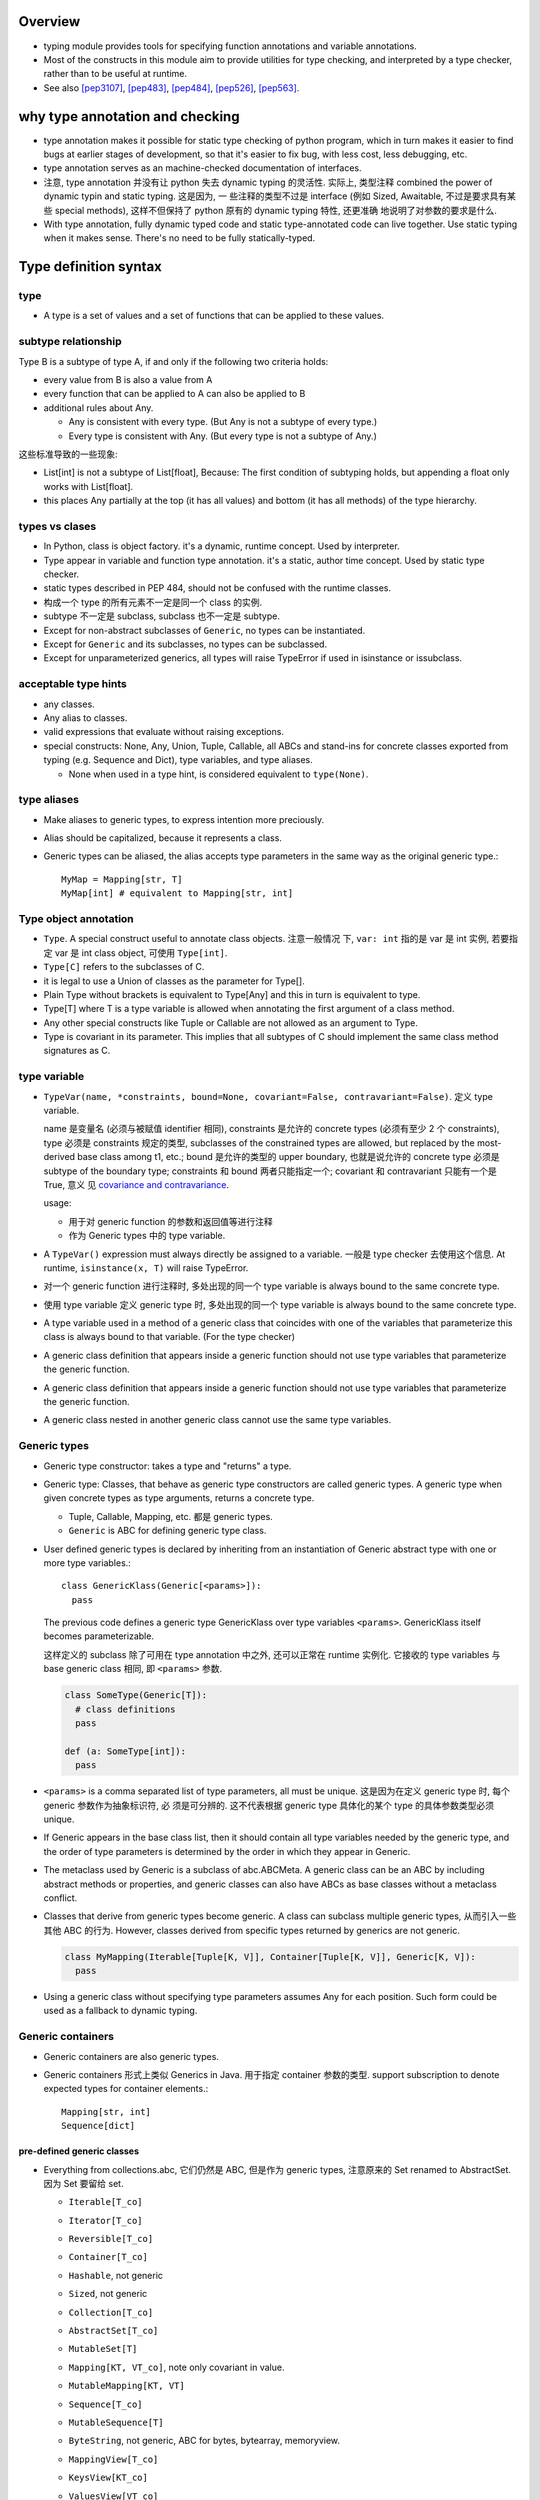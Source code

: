 Overview
========
- typing module provides tools for specifying function annotations and variable
  annotations.

- Most of the constructs in this module aim to provide utilities for type
  checking, and interpreted by a type checker, rather than to be useful at
  runtime.

- See also [pep3107]_, [pep483]_, [pep484]_, [pep526]_, [pep563]_.

why type annotation and checking
================================
- type annotation makes it possible for static type checking of python program,
  which in turn makes it easier to find bugs at earlier stages of development,
  so that it's easier to fix bug, with less cost, less debugging, etc.

- type annotation serves as an machine-checked documentation of interfaces.

- 注意, type annotation 并没有让 python 失去 dynamic typing 的灵活性. 实际上,
  类型注释 combined the power of dynamic typin and static typing. 这是因为, 一
  些注释的类型不过是 interface (例如 Sized, Awaitable, 不过是要求具有某些
  special methods), 这样不但保持了 python 原有的 dynamic typing 特性, 还更准确
  地说明了对参数的要求是什么.

- With type annotation, fully dynamic typed code and static type-annotated code
  can live together. Use static typing when it makes sense. There's no need to
  be fully statically-typed.

Type definition syntax
======================
type
----
- A type is a set of values and a set of functions that can be applied to these
  values.

subtype relationship
--------------------
Type B is a subtype of type A, if and only if the following two criteria holds:

- every value from B is also a value from A

- every function that can be applied to A can also be applied to B

- additional rules about Any.

  * Any is consistent with every type. (But Any is not a subtype of every
    type.)

  * Every type is consistent with Any. (But every type is not a subtype of
    Any.)

这些标准导致的一些现象:

- List[int] is not a subtype of List[float], Because: The first condition of
  subtyping holds, but appending a float only works with List[float].

- this places Any partially at the top (it has all values) and bottom (it has
  all methods) of the type hierarchy.

types vs clases
---------------
- In Python, class is object factory. it's a dynamic, runtime concept. Used
  by interpreter.

- Type appear in variable and function type annotation. it's a static, author
  time concept. Used by static type checker.

- static types described in PEP 484, should not be confused with the runtime
  classes.

- 构成一个 type 的所有元素不一定是同一个 class 的实例.

- subtype 不一定是 subclass, subclass 也不一定是 subtype.

- Except for non-abstract subclasses of ``Generic``, no types can be
  instantiated.

- Except for ``Generic`` and its subclasses, no types can be subclassed.

- Except for unparameterized generics, all types will raise TypeError if used
  in isinstance or issubclass.

acceptable type hints
---------------------
- any classes.

- Any alias to classes.

- valid expressions that evaluate without raising exceptions.

- special constructs: None, Any, Union, Tuple, Callable, all ABCs and stand-ins
  for concrete classes exported from typing (e.g. Sequence and Dict), type
  variables, and type aliases.

  * None when used in a type hint, is considered equivalent to ``type(None)``.

type aliases
------------
- Make aliases to generic types, to express intention more preciously.

- Alias should be capitalized, because it represents a class.

- Generic types can be aliased, the alias accepts type parameters in the
  same way as the original generic type.::

    MyMap = Mapping[str, T]
    MyMap[int] # equivalent to Mapping[str, int]

Type object annotation
----------------------
- ``Type``. A special construct useful to annotate class objects. 注意一般情况
  下, ``var: int`` 指的是 var 是 int 实例, 若要指定 var 是 int class object,
  可使用 ``Type[int]``.

- ``Type[C]`` refers to the subclasses of C.

- it is legal to use a Union of classes as the parameter for Type[].

- Plain Type without brackets is equivalent to Type[Any] and this in turn is
  equivalent to type.

- Type[T] where T is a type variable is allowed when annotating the first
  argument of a class method.

- Any other special constructs like Tuple or Callable are not allowed as an
  argument to Type.

- Type is covariant in its parameter. This implies that all subtypes of C
  should implement the same class method signatures as C.

type variable
-------------
- ``TypeVar(name, *constraints, bound=None, covariant=False, contravariant=False)``.
  定义 type variable.

  name 是变量名 (必须与被赋值 identifier 相同), constraints 是允许的 concrete
  types (必须有至少 2 个 constraints), type 必须是 constraints 规定的类型,
  subclasses of the constrained types are allowed, but replaced by the
  most-derived base class among t1, etc.; bound 是允许的类型的 upper boundary,
  也就是说允许的 concrete type 必须是 subtype of the boundary type; constraints
  和 bound 两者只能指定一个; covariant 和 contravariant 只能有一个是 True, 意义
  见 `covariance and contravariance`_.
  
  usage:
  
  * 用于对 generic function 的参数和返回值等进行注释
   
  * 作为 Generic types 中的 type variable.

- A ``TypeVar()`` expression must always directly be assigned to a variable.
  一般是 type checker 去使用这个信息. At runtime, ``isinstance(x, T)`` will
  raise TypeError.

- 对一个 generic function 进行注释时, 多处出现的同一个 type variable is always
  bound to the same concrete type.

- 使用 type variable 定义 generic type 时, 多处出现的同一个 type variable is
  always bound to the same concrete type.

- A type variable used in a method of a generic class that coincides with one
  of the variables that parameterize this class is always bound to that
  variable. (For the type checker)

- A generic class definition that appears inside a generic function should not
  use type variables that parameterize the generic function.

- A generic class definition that appears inside a generic function should not
  use type variables that parameterize the generic function.

- A generic class nested in another generic class cannot use the same type
  variables.

Generic types
-------------
- Generic type constructor: takes a type and "returns" a type.

- Generic type: Classes, that behave as generic type constructors are called
  generic types.  A generic type when given concrete types as type arguments,
  returns a concrete type.

  * Tuple, Callable, Mapping, etc. 都是 generic types.

  * ``Generic`` is ABC for defining generic type class.

- User defined generic types is declared by inheriting from an instantiation of
  Generic abstract type with one or more type variables.::

    class GenericKlass(Generic[<params>]):
      pass

  The previous code defines a generic type GenericKlass over type variables
  ``<params>``. GenericKlass itself becomes parameterizable.

  这样定义的 subclass 除了可用在 type annotation 中之外, 还可以正常在 runtime
  实例化. 它接收的 type variables 与 base generic class 相同, 即 ``<params>``
  参数.

  .. code:: python

    class SomeType(Generic[T]):
      # class definitions
      pass

    def (a: SomeType[int]):
      pass

- ``<params>`` is a comma separated list of type parameters, all must be
  unique. 这是因为在定义 generic type 时, 每个 generic 参数作为抽象标识符, 必
  须是可分辨的. 这不代表根据 generic type 具体化的某个 type 的具体参数类型必须
  unique.

- If Generic appears in the base class list, then it should contain all type
  variables needed by the generic type, and the order of type parameters is
  determined by the order in which they appear in Generic.

- The metaclass used by Generic is a subclass of abc.ABCMeta. A generic class
  can be an ABC by including abstract methods or properties, and generic
  classes can also have ABCs as base classes without a metaclass conflict.

- Classes that derive from generic types become generic. A class can subclass
  multiple generic types, 从而引入一些其他 ABC 的行为. However, classes derived
  from specific types returned by generics are not generic.

  .. code:: python

    class MyMapping(Iterable[Tuple[K, V]], Container[Tuple[K, V]], Generic[K, V]):
      pass

- Using a generic class without specifying type parameters assumes Any for each
  position. Such form could be used as a fallback to dynamic typing.

Generic containers
------------------
- Generic containers are also generic types.

- Generic containers 形式上类似 Generics in Java. 用于指定 container 参数的类型.
  support subscription to denote expected types for container elements.::

    Mapping[str, int]
    Sequence[dict]

pre-defined generic classes
^^^^^^^^^^^^^^^^^^^^^^^^^^^
- Everything from collections.abc, 它们仍然是 ABC, 但是作为 generic types,
  注意原来的 Set renamed to AbstractSet. 因为 Set 要留给 set.

  * ``Iterable[T_co]``

  * ``Iterator[T_co]``

  * ``Reversible[T_co]``

  * ``Container[T_co]``

  * ``Hashable``, not generic

  * ``Sized``, not generic

  * ``Collection[T_co]``

  * ``AbstractSet[T_co]``

  * ``MutableSet[T]``

  * ``Mapping[KT, VT_co]``, note only covariant in value.

  * ``MutableMapping[KT, VT]``

  * ``Sequence[T_co]``

  * ``MutableSequence[T]``

  * ``ByteString``, not generic, ABC for bytes, bytearray, memoryview.

  * ``MappingView[T_co]``

  * ``KeysView[KT_co]``

  * ``ValuesView[VT_co]``

  * ``ItemsView[KT_co, VT_co]``

  * ``Awaitable[T_co]``

  * ``Coroutine[T_co, T_contra, V_co]``, type variables for types of yield,
    send, return.

  * ``Generator[T_co, T_contra, V_co]``, type variables for types of yield,
    send, return. send and/or return types can be None, if no need for send
    and/or return.

    Alternatively, annotate your generator as having a return type of either
    ``Iterable[YieldType]`` or ``Iterator[YieldType]``.

  * ``AsyncGenerator[T_co, T_contra]``. for yield and send types. Send type
    can be None, like above. Or alternatively, annotate your generator as
    having a return type of either ``Iterable[YieldType]`` or
    ``Iterator[YieldType]``.

  * ``AsyncIterable[T_co]``

  * ``AsyncIterator[T_co]``

- ``Dict[KT, VT]``, ``DefaultDict[KT, VT]``, ``OrderedDict[KT, VT]``,
  ``List[T]``, ``Set[T]``, ``FrozenSet[T_co]``, ``Deque[T]``,
  ``ContextManager[T_co]``, ``AsyncContextManager[T_co]``, ``Counter[T]``,
  ``ChainMap[KT, VT]``, ``IO[AnyStr]``, ``TextIO``, ``BinaryIO``,
  ``Pattern[AnyStr]``, ``Match[AnyStr]``

- The readonly collection classes are all declared covariant in their type
  variables.

- The mutable collection classes are declared invariant.

covariance and contravariance
-----------------------------
- A generic type ``GenType`` defined using a type variable can be covariant or
  contravariant. If t2 is a subtype of t1, then a generic type constructor
  GenType is:

  * covariant, if ``GenType[t2]`` is subtype of ``GenType[t1]``, for all such
    t1 and t2.

  * contravariant, if ``GenType[t2]`` is supertype of ``GenType[t1]``, for all
    such t1 and t2.

  * invariant, if neither of the above is true.

- common type's variance property:

  * Union is covariant in all its arguments.
  
  * FrozenSet is covariant.
  
  * List is invariant. 虽然两个集合符合子集关系, ``List[T1]`` 可以 append T1 元
    素, ``List[T2]`` 不能 append T1 元素. Mutable types are typically
    invariant.
  
  * Callable is covariant in the return type, but contravariant in the
    parameter types.
  
    - covariant 的部分很容易理解.
  
    - contravariant 的部分的解释如下: 允许的参数值越广, 对函数的限制越强, 因此,
      ``Callable[[t2], None]`` 所包含的可能函数要比 ``Callable[[t1], None]`` 更
      少.  具体来说, 如果一个函数允许任意 t1 类型的参数值, 它当然允许 t2 类型的
      参数值, 即一个 ``Callable[[t1], None]`` 的函数可以替代 ``Callable[[t2],
      None]`` 的函数; 反之越不然.
  
      This shows how to make more precise type annotations for functions:
      choose the most general type for every argument, and the most specific
      type for the return value. 这其实就是 axiomatic semantics 中的 the rule
      of consequence 所表达的思想.

- To declare the variance for user defined generic types, use ``covariant`` and
  ``contravariant`` kwargs of type variables being used. User defined generic
  types are invariant by default.

  By convention, type variable with ``covariant=True`` or
  ``contravariant=True`` should be named with ``_co`` or ``_contra`` suffix.

  Covariance or contravariance is not a property of a type variable, but a
  property of a generic class defined using this variable. Variance is only
  applicable to generic types; generic functions do not have this property.
  Generic function's annotation should not use type variables with variance
  defined.

Any type and object type
------------------------
- Use object to indicate that a variable could be any type in a typesafe
  manner.  Use Any to indicate that a variable is dynamically typed.

Any
^^^
- A static type checker will treat every type as being compatible with Any (从
  而任何值可赋值给 Any type 的量), and Any as being compatible with every type
  (从而类型为 Any 的量可赋值给任何类型的变量.)

- function/variable without annotations should be treated as having the most
  general type possible.  Specifically,
  
  * When annotation is unspecified, the default annotation for arguments and
    for the return type is Any, except for the first argument of instance and
    class methods.

  * When annotation is unspecified, the annotation of a variable is also Any.

object
^^^^^^
- Similar to Any, every type is a subtype of object. However, unlike Any, the
  reverse is not true: object is not a subtype of every other type.

- That means when the type of a value is object, a type checker will reject
  almost all operations on it (because object has no public method), and
  assigning it to a variable (or using it as a return value) of a more
  specialized type is a type error.

Union
-----
- Types that are subtype of at least one of types in the Union are subtypes of
  the Union::

    Union[t1, t2, ...]

- Unions whose components are all subtypes of a Union's types are subtypes of
  this Union. E.g., ``Union[int, str]`` is subtype of ``Union[int, float, str]``.

- If ti in a Union is itself a Union, the type is flattened.::

    Union[Union[int, float], str] == Union[int, float, str]

- If ti and tj in Union have a subtype relationship, it's equivalent to a Union
  with only the less specific type.::

    Union[int, float] == Union[float]
    Union[..., object, ...] == Union[object] == object

- ``Union[t]`` is just ``t``.

- Duplicate types in Union are skipped::

    Union[int, str, int] == Union[int, str]

Tuple
-----
- A tuple whose items are instances of ti types.::

    Tuple[t1, t2, ...]

- ``Tuple[u1, u2, ..., um]`` is a subtype of ``Tuple[t1, t2, ..., tn]`` if they
  have the same length n==m and each ui is a subtype of ti.

- Type of empty tuple: ``Tuple[()]``

- A variadic homogeneous tuple type can be written ``Tuple[t1, ...]``.

callable
--------
- Specifying the signature of a callable object::

    Callable[[argType, argType, ...], ReturnType]

  To omit the parameter signature, but declare the return type, use::

    Callable[..., ReturnType]

- ``Callable`` is also an ABC, similar to collections.abc.Callable.

- There is no way to indicate optional or keyword arguments, nor varargs; such
  function types are rarely used as callback types.

- A bare Callable as annotation is equivalent to::

    Callable[..., Any]

type or None
-------------
- A value of a type, or None.::

    Optional[t] == Union[t, None] == Union[t, type(None)]

numeric tower
-------------
- ABCs in numbers module can be used.

- Variance is only applicable to generic types; generic functions do not have
  this property.

NoReturn type
-------------
useful to annoatate a function's return value, when the function never returns
normally. E.g., when a function raises exception unconditionally.

The NoReturn type is only valid as a return annotation of functions, and
considered an error if it appears in other positions

singleton as annotation
-----------------------
python 中 singleton 有多种实现方式, 为了限制 singleton 参数的类型,
应该使用 class 去定义 singleton.

annotating instance and class methods
-------------------------------------
- In most cases the first argument of class and instance methods does not need
  to be annotated, and it is assumed to have the type of the containing class
  for instance methods, and a type object type corresponding to the containing
  class object for class methods.

annotating args and kwargs
--------------------------
- For ``*args`` in function signature, annotate the type of each element in the
  tuple.::

    def f(*args: int):
      pass

  在函数内部, args 类型成为 ``Tuple[int, ...]``

- For ``*kwargs`` in function signature, annotate the value of each key in the 
  dict, 注意到 key 必然是 str, 无需注释.::

    def f(**kwargs: int):
      pass

  在函数内部, kwargs 类型成为 ``Dict[str, int]``.

Annotating generator functions and coroutines
---------------------------------------------
- the return type of a generator function is Generator, annotate it with the
  following::

    Generator[yield_type, send_type, return_type]

  注意 Generator type is covariant in ``yield_type`` and ``return_type``;
  contravariant in ``send_type``.

- Coroutines are annotated with the same syntax as ordinary functions.  The
  return type annotation corresponds to the type of await expression, not to
  the coroutine type.

- ``Coroutine`` generic type should be used to annotate coroutine object.::

    Coroutine[yield_type, send_type, return_type]

  注意 Coroutine type is covariant in ``yield_type`` and ``return_type``;
  contravariant in ``send_type``.

- More abstract generic ABCs: Awaitable, AsyncIterable, AsyncIterator.

Typed NamedTuple
----------------
- ``NamedTuple``, a typed version of namedtuple. The resulting class has extra
  attributes:

  * ``__annotations__``

  * ``_fields``, a tuple of field names.
   
  * ``_field_types``, an ordered dict mapping field names to types
   
  * ``_field_defaults``, a dict mapping field names to default values.

  Fields with a default value must come after any fields without a default. 用
  法:

  .. code:: python

    class Employee(NamedTuple):
        name: str
        id: int = 3

    # or
    Employee = NamedTuple('Employee', name=str, id=int)

    # or
    Employee = NamedTuple('Employee', [('name', str), ('id', int)])

IO types
--------
以下仅用于 annotation

- ``IO[AnyStr]`` generic type

- ``BinaryIO``, subtype of ``IO[bytes]``.

- ``TextIO``, subtype of ``IO[str]``

regular expresion types
-----------------------
以下是 generic type, actual classes.

- ``Pattern[AnyStr]``

- ``Match[AnyStr]``

class and instance attribute annotations
----------------------------------------
- class and instance attributes can be annotated in class scope.

- Use ``ClassVar[T_co]`` to mark class variable, otherwise it's instance
  variable.  这倒是提供了一个好方法来清晰分辨哪些是 class attribute, 哪些是提供
  了默认值的 instance attribute.

- ``ClassVar[T_co]`` accepts only types as argument, the type argument can not
  include any type variables.

- ``ClassVar`` generic type is covariant.

- instance variables can be annotated in ``__init__`` or other methods, rather
  than in the class. But they won't be processed at runtime nor will they be
  saved in ``__annotations__``.

forward references
------------------
- 默认情况下, type annotations are evaluated at module import time, 这样如果一
  个 module level annotation 中要引用下面才定义的全局对象, 就会造成 NameError.
  此时, 解决办法是使用 string literal form of annotation. 这样的 annotation
  type checker 会识别. 若在 runtime 需要使用 annotation, 使用
  ``get_type_hints()`` 会将 string form 解析成真实的 reference.

  这种 evaluation at import time 的 annotation will be deprecated at
  python3.8+. 所有 type annotation 都应该使用下述的 postponed 模式.

- 由于涉及 forward reference 的 annotation 需要程序员去识别并转换成 string
  form, 比较繁琐. python3.7 引入了 postponed evaluation of annotation 机制,
  作为 optional ``__future__`` feature. (Enforced at python4.0)::

    from __future__ import annotations

  Function and variable annotations will no longer be evaluated at definition
  time. Instead, a string form will be preserved in the respective
  ``__annotations__`` dictionary. Static type checkers will see no difference
  in behavior.

  The string form is obtained from the AST during the compilation step, which
  means that the string form might not preserve the exact formatting of the
  source. Note: if an annotation was a string literal already, it will still be
  wrapped in a string (which makes it a double string...).

  To resolve the annotations at runtime, ``get_type_hints()`` can be used as
  before.

  注意, 在 postponed evaluation of annotation 时, 由于不在 import time 运算
  annotations, using local state in annotations is no longer possible in
  general. 只有 global state can be used reliably. 例如:

  .. code:: python

    def generate():
        A = Optional[int]
        class C:
            field: A = 1
            def method(self, arg: A) -> None: ...
        return C

    X = generate()

  type alias A is local, trying to resolve annotations of X will fail.

- Forward references in other typing areas is not addressed by the postponed
  evaluation scheme. This involves all constructs where a type object is
  required:

  * type variable definition

  * new type definition

  * Type aliases

  * type casting

  * generic types as base class

  Depending on the specific case, some of the cases listed above might be
  worked around by placing the usage in a if TYPE_CHECKING: block. 
 
mark ignore type checking
-------------------------
- ``# type: ignore`` comment. should be put on the line that the error refers
  to. A ``# type: ignore`` comment on a line by itself means to ignore type
  checking for the rest of current indented block. If used at top indentation
  level, the rest of the file is not type-checked.

  In some cases, linting tools or other comments may be needed on the same line
  as a type comment. In these cases, the type comment should be before other
  comments and linting markers.

- ``no_type_check`` decorator. prevent class or function from being
  type-checked, indicating that annotations (if exists) are not type hints.

  With a class, it applies recursively to all methods defined in that class
  (but not to methods defined in its superclasses or subclasses).

- ``no_type_check_decorator`` gives the wrapped class or function decorator
  the ability to prevent type checking.

utilities
=========
- ``TYPE_CHECKING``. A flag indicates whether the code is being run under type
  checker. Useful to make some code conditional according to we are at type
  checking time or runtime.

- ``cast(type, expr)``. tells the type checker that we are confident that the
  type of expr is type. At runtime a cast always returns the expression
  unchanged.

- ``NewType(name, type)`` function indicates to a typechecker a subtype of the
  original ``type``.   Note that this does NOT create an actual subtype, 它只对
  static type checker 有效.

  ``name`` is new type's name; ``type`` should be a proper class.  At runtime
  it returns an identity function, which accepts a value of the ``type``.

  useful for creating simple subclasses to avoid logical errors. NewType at
  runtime has almost zero overhead. Type checkers require explicit casts from
  ``type`` where new type is expected, while implicitly casting from new type
  where ``type`` is expected.

- ``overload(func)``. decorator for marking overloaded function, in stub file.
  如果只在 regular modules 做注释, a series of @overload-decorated definitions
  must be followed by exactly one non-@overload-decorated definition. The
  @overload-decorated definitions are for the benefit of the type checker only,
  since they will be overwritten by the non-@overload-decorated definition,
  while the latter is used at runtime but should be ignored by a type checker.
  At runtime, calling a @overload-decorated function directly will raise
  NotImplementedError.
  
  @overload should be used only in cases where a type variable is not
  sufficient. 例如, 输入允许多种格式, 每种格式对应的输出具有不同格式, 存在
  一一对应的关系. 这样使用 Union 等方式无法表达这种对应关系.

- ABCs for special methods: SupportsAbs, SupportsComplex, SupportsFloat,
  SupportsInt, SupportsRound, SupportsBytes.

- ``Text``. alias for str in py3, unicode in py2.

- ``AnyStr``, a type variable constrainted to be Text or bytes. It is meant to
  be used for functions that may accept any kind of string without allowing
  different kinds of strings to mix (注意是一个 type variable, 所以若出现多次必
  须是积类型一致).

- ``get_type_hints(obj, globalns=None, localns=None)``. Given a function,
  method, class, or module object, it returns a dict with the same format as
  ``__annotations__``, but evaluating forward references. If necessary,
  ``Optional[t]`` is added for function and method annotations if a default
  value equal to None is set. For a class C, return a dictionary constructed by
  merging all the ``__annotations__`` along ``C.__mro__`` in reverse order.

stub file
=========
why need stub file
------------------
stub file 专门用于记录 type hinting, only type checker will use it, not at
runtime. 如果在源代码中进行 type annotation, 则不需要 stub file, 然而有些时候
无法在源代码中直接 type annotation, 这时就需要 stub file 来补充说明, 而不动
源代码. 基于这个设计目的, 常见的 stub file use case 包含:

* for C-level extension module 进行 type annotation.

* for third play modules whose authors have not yet added type hints 添加注释.

* for standard library modules for which type hints have not yet been written.

* modules that must be compatible with both python2 and python3.

* modules that uses inline annotations for other purposes.

format
------
- syntactically valid Python modules, but use ``.pyi`` extension (refering:
  python interface).

- Place in the same directory as the corresponding real module. If a stub file
  is found the type checker should not read the corresponding "real" module.

- variable annotations are allowed in stub files.

- It is recommended that function bodies in stub files just be a single
  ellipsis.

- Modules and variables imported into the stub are not considered exported from
  the stub unless the import uses the import ... as ... form or the equivalent
  from ... import ... as ... form. However, all objects imported into a stub
  using from ... import * are considered exported.

- Just like in normal Python files, submodules automatically become exported
  attributes of their parent module when imported.

- Stub files may be incomplete. To make type checkers aware of this, the file
  can contain the following code

  .. code:: python

    def __getattr__(name) -> Any: ...

where to store stub files
-------------------------
- If you can control source code, put them alongside Python modules in the same
  directory.

- If you cannot control source code, third-party stubs installable by pip from
  PyPI are also supported.

migrating codes
===============
- Python's type annotation design makes it very easy to migrate existing codes
  to be statically type checked. Because dynamic typed and static typed codes
  can be mixed together. Static typing can be added incrementally.

- when you are prototyping a new feature, it may be convenient to initially
  implement the code using dynamic typing and only add type hints later once
  the code is more stable.

typeshed
========
overview
--------
- contains external type annotation *stub files* for python stdlib and
  builtins, as well as some third-party packages.

- it's used primarily for static anlysis, including static type checking and
  type inference.

- typeshed is bundled with mypy, to use typeshed rather than develop it,
  there's no need to clone it directly.

mypy
====
overview
--------
- mypy is static type checker for python, meaning it will check for errors
  without ever running the code.

- By default, mypy will not type check dynamically typed functions.

install
-------
- install from pypi, typeshed is included automatically.

behaviors
---------
- Type inference. When type hints are added to a function, mypy will
  automatically check the function's body, by interpreting its logic and type
  inference.

- Mypy follows imports by default.

- how mypy handles imports.

  * mypy finds the module similar to the way python finds it.

  * mypy's own module search path. including:

    - MYPYPATH environ

    - ``mypy_path`` config file option.

    - directories containing files passed to mypy, by crawling up from the
      given file or package to the nearest directory that does not contain an
      ``__init__.py`` or ``__init__.pyi`` file.

    - installed packages.

    - directories of typeshed repo.

  * When searching a module in the said search path, the order of precendence
    is:

    - a package with matching name, i.e., a directory containing
      ``__init__.py`` or ``__init__.pyi`` file.

    - a stub file with matching name.

    - a python module with matching name.

  * missing imports.

    - For project's own codebase, ensure the code can be found by mypy by
      looking into its search path.

    - For stdlib, update mypy; if typeshed does not provide the module, or does
      not provide a complete set of type annotations file a bug; in the
      meantime, ``# type: ignore`` the relevant errors or add the module to
      ``ignore_missing_imports`` config option.

    - For third-party library, write your own stub files; or silence the
      missing import error, by ``# type: ignore`` the relevant errors or add
      the module to ``ignore_missing_imports`` config option.

CLI
---
::

  mypy [options] {[-m MODULE | -p PACKAGE]... | -c PROGRAM_TEXT | [file]...}

specifying what to check
^^^^^^^^^^^^^^^^^^^^^^^^
- Paths passed to mypy are type-checked, which can be a python source or
  directories that is recursed by mypy. Any file path starting with ``@`` reads
  additional command-line options and files from the file.

- check a module with ``-m MODULE``. specify module as would do import.
  Only the module itself is checked, not any submodule/subpackage etc.

- check a package with ``-p PACKAGE``. recursively check the package.

- check a program as string with ``-c PROGRAM_TEXT``.

config file
^^^^^^^^^^^
- ``--config-file CONFIG_FILE``. read config from file. default is mypy.ini
  or setup.cfg in cwd, or fallback to ``$XDG_CONFIG_HOME/mypy/config``,
  ``~/.config/mypy/config``, and ``~/.mypy.ini``, in that order.

- ``--warn-unused-configs``, warn about unused ``[mypy-<pattern>]`` section.

import discovery
^^^^^^^^^^^^^^^^
- ``--namespace-packages``. also discover namespace packages.

- ``--ignore-missing-imports``. ignore all unresolved module imports. this flag
  does not suppress errors about missing names in successfully resolved
  modules.

- ``--follow-imports {normal|silent|skip|error}``. how mypy follows imported
  modules that were not explicitly passed in via the command line. default is
  normal.

- ``--python-executable EXECUTABLE``. collect type information for packages
  installed for EXECUTABLE. default collect for python executable that is
  running mypy.

- ``--no-site-packages``. Use this flag if mypy cannot find a Python executable
  for the version of Python being checked, and you don’t need to use PEP 561
  typed packages.

- ``--no-silence-site-packages``. By default, mypy will suppress any error
  messages generated within PEP 561 compliant packages. This disables that.

platform configuration
^^^^^^^^^^^^^^^^^^^^^^
- ``--python-version X.Y``. make mypy type check your code as if it were run
  under Python version X.Y.  by default use current python version. This flag
  will attempt to find a Python executable of the corresponding version to
  search for PEP 561 compliant packages.

- ``-2, --py2``. alias to ``--python-version 2.7``

- ``--platform PLATFORM``. This flag will attempt to find a Python executable
  of the corresponding version to search for PEP 561 compliant packages.
  default is current platform.

- ``--always-true NAME``. make NAME a compile-time constant that is always
  true.

- ``--always-false NAME``. ditto for false.

disallow dynamic typing
^^^^^^^^^^^^^^^^^^^^^^^
- ``--disallow-any-unimported``. disallows usage of types that come from
  unfollowed imports.

- ``--disallow-any-expr``. disallows all expressions in the module that have
  type Any. If an expression of type Any appears anywhere in the module mypy
  will output an error unless the expression is immediately used as an argument
  to cast or assigned to a variable with an explicit type annotation. declaring
  a variable of type Any or casting to type Any is not allowed. Note that
  calling functions that take parameters of type Any is still allowed.

- ``--disallow-any-decorated``. disallows functions that have Any in their
  signature after decorator transformation.

- ``--disallow-any-explicit``. disallows explicit Any in type positions such as
  type annotations and generic type parameters.

- ``--disallow-any-generics``. disallows usage of generic types that do not
  specify explicit type parameters.

- ``--disallow-subclassing-any``. This flag reports an error whenever a class
  subclasses a value of type Any. This may occur when the base class is
  imported from a module that doesn’t exist, or is ignored. Since the module is
  silenced, the imported class is given a type of Any.

untyped definitions and calls
^^^^^^^^^^^^^^^^^^^^^^^^^^^^^
- ``--disallow-untyped-calls``. reports an error whenever a function with type
  annotations calls a function defined without annotations.

- ``--disallow-untyped-defs``. reports an error whenever it encounters a
  function definition without type annotations.

- ``--disallow-incomplete-defs``. reports an error whenever it encounters a
  partly annotated function definition.

- ``--check-untyped-defs``. type checks the body of every function, regardless
  of whether it has type annotations. (By default the bodies of functions
  without annotations are not type checked.)

- ``--disallow-untyped-decorators``. reports an error whenever a function with
  type annotations is decorated with a decorator without annotations.

None and Optional handling
^^^^^^^^^^^^^^^^^^^^^^^^^^
- ``--no-implicit-optional``. stop treating arguments with a None default value
  as having an implicit Optional[...] type.

- ``--no-strict-optional``.

configure warnings
^^^^^^^^^^^^^^^^^^
- ``--warn-redundant-casts``. report an error whenever your code uses an
  unnecessary cast that can safely be removed.

- ``--warn-unused-ignores``. report an error whenever your code uses a
  ``# type: ignore`` comment on a line that is not actually generating an error
  message.

- ``--no-warn-no-return``. By default, mypy will generate errors when a
  function is missing return statements in some execution paths. The only
  exceptions are when: 1) The function has a None or Any return type; 2)
  The function has an empty body or a body that is just ellipsis.

- ``--warn-return-any``. This flag causes mypy to generate a warning when
  returning a value with type Any from a function declared with a non-Any
  return type.

misc strictness flags
^^^^^^^^^^^^^^^^^^^^^
- ``--allow-untyped-globals``. suppress errors caused by not being able to
  fully infer the types of global and class variables.

- ``--allow-redefinition``. By default, mypy won’t allow a variable to be
  redefined with an unrelated type. This flag enables redefinion of a variable
  with an arbitrary type in some contexts: only redefinitions within the same
  block and nesting depth as the original definition are allowed.

- ``--strict``. enables all optional error checking flags.

configuring error messages
^^^^^^^^^^^^^^^^^^^^^^^^^^
- ``--show-error-context``. precede all errors with “note” messages explaining
  the context of the error.

- ``--show-column-numbers``. add column offsets to error messages.

incremental mode
^^^^^^^^^^^^^^^^
By default, mypy will store type information into a cache. Mypy will use this
information to avoid unnecessary recomputation when it type checks your code
again. 

- ``--no-incremental``. do not reference cache. Note that mypy will still write
  out to the cache even when incremental mode is disabled.

- ``--cache-dir DIR``. By default, mypy stores all cache data inside of a
  folder named ``.mypy_cache`` in the current directory. To disable writing to
  the cache, use ``--cache-dir=/dev/null``

- ``--skip-version-check``. By default, mypy will ignore cache data generated
  by a different version of mypy. 

report generation
^^^^^^^^^^^^^^^^^
- ``--any-exprs-report DIR``. generate a text file report documenting how many
  expressions of type Any are present within your codebase.

- ``--linecount-report DIR``. Causes mypy to generate a text file report
  documenting the functions and lines that are typed and untyped within your
  codebase.

- ``--linecoverage-report DIR``. generate a JSON file that maps each source
  file’s absolute filename to a list of line numbers that belong to typed
  functions in that file.

- ``--cobertura-xml-report DIR``. generate a Cobertura XML type checking
  coverage report.

- ``--html-report DIR, --xslt-html-report DIR``. generate an HTML type checking
  coverage report.

- ``--txt-report DIR, --xslt-txt-report DIR``. generate a text file type
  checking coverage report.

- ``--junit-xml JUNIT_XML``. generate a JUnit XML test result document with
  type checking results.

- ``--find-occurrences CLASS.MEMBER``. print out all usages of a class member
  based on static type information. 

advanced flags
^^^^^^^^^^^^^^
for people who are interested in developing or debugging mypy internals.

configuration
-------------
- configuration prcedence:

  * cmdline args

  * config file

  * mypy defaults

- config file format: ini file.

- Most options correspond closely to command-line flags.

- sections:

  * ``[mypy]`` must be present. specify the global flags.

  * ``[mypy-PATTERN1,PATTERN2,...]`` specify per-module flags, where each
    pattern is a fully-qualified module names, with some components optionally
    replaced by the ``*`` character. Pattern without ``*`` matches only the
    named module. Stars match zero or more module components, can be present in
    the middle of patterns. e.g.,::

      foo.bar.* matches foo.bar, foo.bar.baz, ...
      foo.*.bar matches foo.bar. foo.baz.bar, ...

gloal and per-module options
^^^^^^^^^^^^^^^^^^^^^^^^^^^^
import discovery
""""""""""""""""
- ``ignore_missing_imports``. boolean. When used in a per-module section,
  the module name should match the name of the imported module, not the module
  containing the import statement.

- ``follow_imports``. string. In per-module section, the module name should
  match the name of the imported module, not the module containing the import
  statement.

- ``follow_imports_for_stubs``. boolean.

disallow dynamic typing
""""""""""""""""""""""""
- ``disallow_any_unimported``. boolean.

- ``disallow_any_expr``. boolean.

- ``disallow_any_decorated``. boolean.

- ``disallow_any_explicit``. boolean.

- ``disallow_any_generics``. boolean.

- ``disallow_subclassing_any``. boolean.

untyped definitions and calls
""""""""""""""""""""""""""""""
- ``disallow_untyped_calls``. boolean.

- ``disallow_untyped_defs``. boolean.

- ``disallow_incomplete_defs``. boolean.

- ``check_untyped_defs``. boolean.

- ``disallow_untyped_decorators``. boolean.

None and optional handing
""""""""""""""""""""""""""
- ``no_implicit_optional``. boolean.

- ``strict_optional``. boolean. default True.

configuring warnings
""""""""""""""""""""
- ``warn_unused_ignores``. boolean.

- ``warn_no_return``. boolean. default True.

- ``warn_return_any``. boolean.

suppressing errors
""""""""""""""""""
- ``show_none_errors``. boolean, default True. Shows errors related to strict
  None checking, if the global ``strict_optional`` flag is enabled.

- ``ignore_errors``. boolean. ignores all non-fatal errors.

misc strictness flags
""""""""""""""""""""""
- ``allow_redefinition``. boolean.

global-only options
^^^^^^^^^^^^^^^^^^^
import discovery
""""""""""""""""
- ``namespace_packages``. boolean.

- ``python_executable``. string.

- ``no_silence_site_packages``. boolean.

- ``mypy_path``. string. Specifies the paths to use, after trying the paths
  from ``MYPYPATH`` environment variable.

platform configuration
""""""""""""""""""""""
- ``python_version``. string.

- ``platform``. string.

- ``always_true``. comma separated list of strings.

- ``always_false``. comma separated list of strings.

incremental mode
""""""""""""""""
- ``incremental``. boolean. default True.

- ``cache_dir``. string.

- ``skip_version_check``. boolean.

configuring error messages
""""""""""""""""""""""""""
- ``show_error_context``. boolean.

- ``show_column_numbers``. boolean.

configuring warnings
""""""""""""""""""""
- ``warn_redundant_casts``. boolean.

- ``warn_unused_configs``. boolean.

misc
""""
- ``scripts_are_modules``. boolean.

- ``verbosity``. integer. default 0.

advanced options
""""""""""""""""

monkeytype
==========
- You can collect types of existing codes from test runs. This is a good
  approach if the project's current test coverage is high.

References
==========
.. [pep3107] `PEP 3107 -- Function Annotations <https://www.python.org/dev/peps/pep-3107/>`_
.. [pep483] `PEP 483 -- The Theory of Type Hints <https://www.python.org/dev/peps/pep-0483/>`_
.. [pep484] `PEP 484 -- Type Hints <https://www.python.org/dev/peps/pep-0484/>`_
.. [pep526] `PEP 526 -- Syntax for Variable Annotations <https://www.python.org/dev/peps/pep-0526/>`_
.. [pep563] `PEP 563 -- Postponed Evaluation of Annotations <https://www.python.org/dev/peps/pep-0563/>`_
